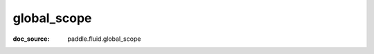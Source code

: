.. _cn_api_static_cn_global_scope:

global_scope
------------------------------
:doc_source: paddle.fluid.global_scope